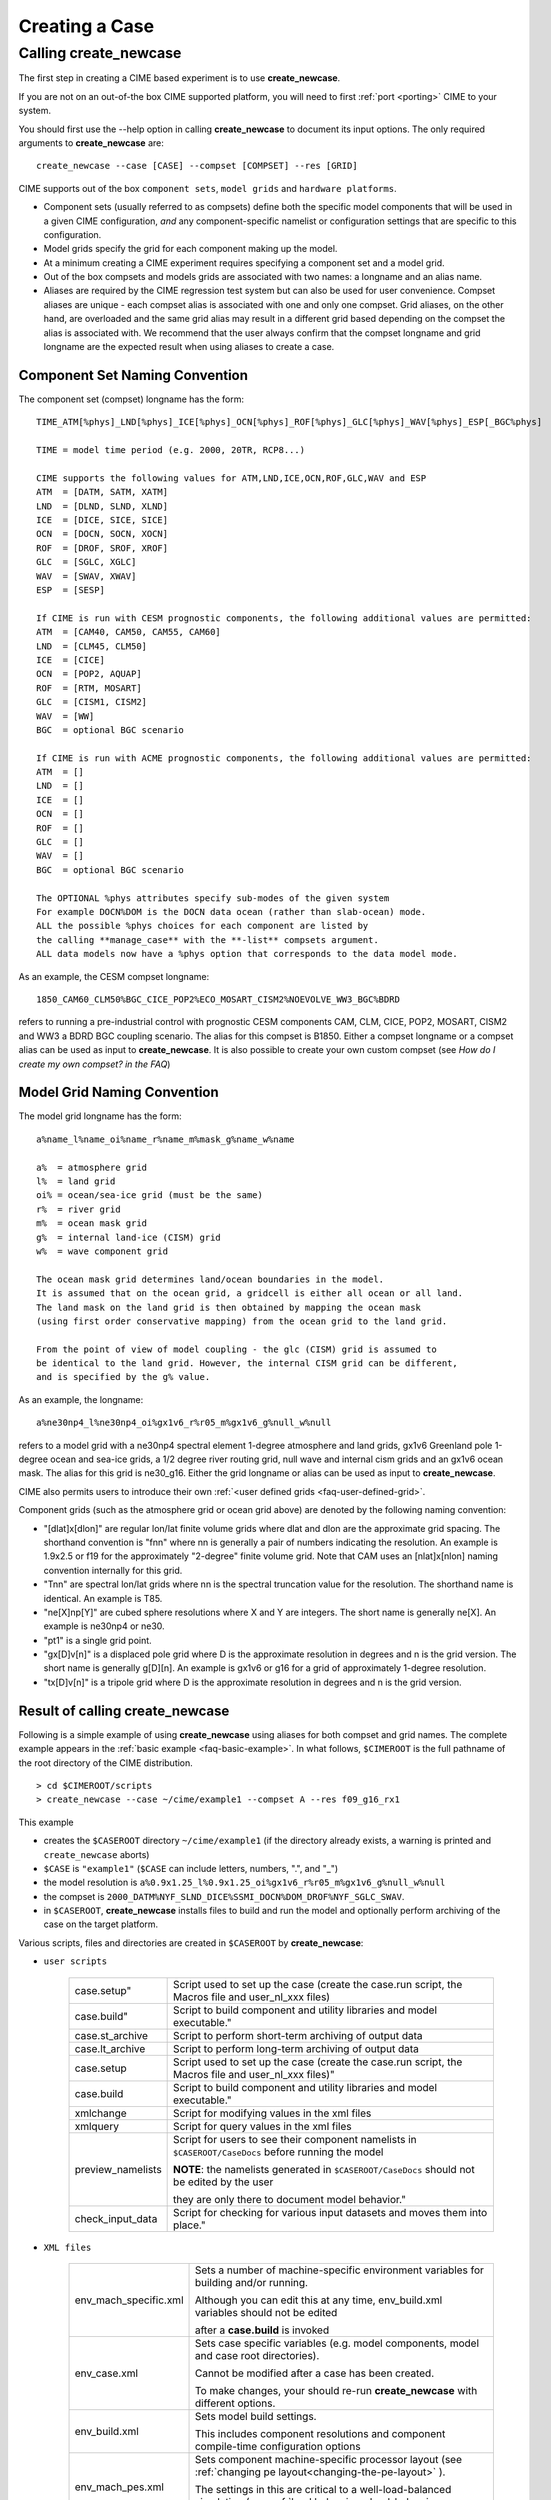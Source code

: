 .. _creating-a-case:

*********************************
Creating a Case
*********************************

===================================
Calling **create_newcase**
===================================

The first step in creating a CIME based experiment is to use **create_newcase**.

If you are not on an out-of-the box CIME supported platform, you will need to first :ref:`port <porting>` CIME to your system.

You should first use the --help option in calling **create_newcase** to document its input options.  The only required arguments to **create_newcase** are:
::

   create_newcase --case [CASE] --compset [COMPSET] --res [GRID]

CIME supports out of the box ``component sets``, ``model grids`` and ``hardware platforms``.

- Component sets (usually referred to as compsets) define both the specific model components that will be used in a given CIME configuration, *and* any component-specific namelist or configuration settings that are specific to this configuration.  

- Model grids specify the grid for each component making up the model. 

- At a minimum creating a CIME experiment requires specifying a component set and a model grid.

- Out of the box compsets and models grids are associated with two names: a longname and an alias name.  

- Aliases are required by the CIME regression test system but can also be used for user convenience. Compset aliases are unique - each compset alias is associated with one and only one compset. Grid aliases, on the other hand, are overloaded and the same grid alias may result in a different grid based depending on the compset the alias is associated with. We recommend that the user always confirm that the compset longname and grid longname are the expected result when using aliases to create a case. 

--------------------------------
Component Set Naming Convention
--------------------------------

The component set (compset) longname has the form::

  TIME_ATM[%phys]_LND[%phys]_ICE[%phys]_OCN[%phys]_ROF[%phys]_GLC[%phys]_WAV[%phys]_ESP[_BGC%phys]

  TIME = model time period (e.g. 2000, 20TR, RCP8...) 

  CIME supports the following values for ATM,LND,ICE,OCN,ROF,GLC,WAV and ESP
  ATM  = [DATM, SATM, XATM]	   
  LND  = [DLND, SLND, XLND]	   
  ICE  = [DICE, SICE, SICE]		   
  OCN  = [DOCN, SOCN, XOCN]	   
  ROF  = [DROF, SROF, XROF]		   
  GLC  = [SGLC, XGLC]			   
  WAV  = [SWAV, XWAV]
  ESP  = [SESP]				   
  
  If CIME is run with CESM prognostic components, the following additional values are permitted:
  ATM  = [CAM40, CAM50, CAM55, CAM60]	   
  LND  = [CLM45, CLM50]	   
  ICE  = [CICE]		   
  OCN  = [POP2, AQUAP]	   
  ROF  = [RTM, MOSART]		   
  GLC  = [CISM1, CISM2]			   
  WAV  = [WW]			   
  BGC  = optional BGC scenario                    
  
  If CIME is run with ACME prognostic components, the following additional values are permitted:
  ATM  = []	   
  LND  = []	   
  ICE  = []		   
  OCN  = []	   
  ROF  = []		   
  GLC  = []			   
  WAV  = []			   
  BGC  = optional BGC scenario                    

  The OPTIONAL %phys attributes specify sub-modes of the given system
  For example DOCN%DOM is the DOCN data ocean (rather than slab-ocean) mode.
  ALL the possible %phys choices for each component are listed by
  the calling **manage_case** with the **-list** compsets argument. 
  ALL data models now have a %phys option that corresponds to the data model mode.

As an example, the CESM compset longname::

   1850_CAM60_CLM50%BGC_CICE_POP2%ECO_MOSART_CISM2%NOEVOLVE_WW3_BGC%BDRD

refers to running a pre-industrial control with prognostic CESM components CAM, CLM, CICE, POP2, MOSART, CISM2 and WW3 a BDRD BGC coupling scenario. 
The alias for this compset is B1850. Either a compset longname or a compset alias can be used as input to **create_newcase**. 
It is also possible to create your own custom compset (see `How do I create my own compset? in the FAQ`)

--------------------------------
Model Grid Naming Convention
--------------------------------

The model grid longname has the form::

  a%name_l%name_oi%name_r%name_m%mask_g%name_w%name

  a%  = atmosphere grid 
  l%  = land grid 
  oi% = ocean/sea-ice grid (must be the same) 
  r%  = river grid 
  m%  = ocean mask grid 
  g%  = internal land-ice (CISM) grid
  w%  = wave component grid 

  The ocean mask grid determines land/ocean boundaries in the model. 
  It is assumed that on the ocean grid, a gridcell is either all ocean or all land. 
  The land mask on the land grid is then obtained by mapping the ocean mask 
  (using first order conservative mapping) from the ocean grid to the land grid.
  
  From the point of view of model coupling - the glc (CISM) grid is assumed to
  be identical to the land grid. However, the internal CISM grid can be different, 
  and is specified by the g% value.

As an example, the longname:: 

   a%ne30np4_l%ne30np4_oi%gx1v6_r%r05_m%gx1v6_g%null_w%null

refers to a model grid with a ne30np4 spectral element 1-degree atmosphere and land grids, gx1v6 Greenland pole 1-degree ocean and sea-ice grids, a 1/2 degree river routing grid, null wave and internal cism grids and an gx1v6 ocean mask. 
The alias for this grid is ne30_g16. Either the grid longname or alias can be used as input to **create_newcase**. 

CIME also permits users to introduce their own :ref:`<user defined grids <faq-user-defined-grid>`.

Component grids (such as the atmosphere grid or ocean grid above) are denoted by the following naming convention:

- "[dlat]x[dlon]" are regular lon/lat finite volume grids where dlat and dlon are the approximate grid spacing. The shorthand convention is "fnn" where nn is generally a pair of numbers indicating the resolution. An example is 1.9x2.5 or f19 for the approximately "2-degree" finite volume grid. Note that CAM uses an [nlat]x[nlon] naming convention internally for this grid.

- "Tnn" are spectral lon/lat grids where nn is the spectral truncation value for the resolution. The shorthand name is identical. An example is T85.

- "ne[X]np[Y]" are cubed sphere resolutions where X and Y are integers. The short name is generally ne[X]. An example is ne30np4 or ne30.

- "pt1" is a single grid point.

- "gx[D]v[n]" is a displaced pole grid where D is the approximate resolution in degrees and n is the grid version. The short name is generally g[D][n]. An example is gx1v6 or g16 for a grid of approximately 1-degree resolution.

- "tx[D]v[n]" is a tripole grid where D is the approximate resolution in degrees and n is the grid version.

---------------------------------
Result of calling create_newcase
---------------------------------

Following is a simple example of using **create_newcase**  using aliases for both compset and grid names. 
The complete example appears in the :ref:`basic example <faq-basic-example>`. 
In what follows, ``$CIMEROOT`` is the full pathname of the root directory of the CIME distribution. 
::
 
   > cd $CIMEROOT/scripts 
   > create_newcase --case ~/cime/example1 --compset A --res f09_g16_rx1

This example 

- creates the ``$CASEROOT`` directory ``~/cime/example1`` (if the directory already exists, a warning is printed and ``create_newcase`` aborts)

- ``$CASE`` is ``"example1"`` (``$CASE`` can include letters, numbers, ".", and "_")  

- the model resolution is ``a%0.9x1.25_l%0.9x1.25_oi%gx1v6_r%r05_m%gx1v6_g%null_w%null`` 

- the compset is ``2000_DATM%NYF_SLND_DICE%SSMI_DOCN%DOM_DROF%NYF_SGLC_SWAV``.

- in ``$CASEROOT``, **create_newcase** installs files to build and run the model and optionally perform archiving of the case on the target platform. 

Various scripts, files and directories are created in ``$CASEROOT`` by **create_newcase**:

- ``user scripts``

   =================     =====================================================================================================
   case.setup"           Script used to set up the case (create the case.run script, the Macros file and user_nl_xxx files)
   case.build"           Script to build component and utility libraries and model executable."
   case.st_archive       Script to perform short-term archiving of output data
   case.lt_archive       Script to perform long-term archiving of output data 
   case.setup            Script used to set up the case (create the case.run script, the Macros file and user_nl_xxx files)"
   case.build            Script to build component and utility libraries and model executable."
   xmlchange 	         Script for modifying values in the xml files
   xmlquery 	         Script for query values in the xml files
   preview_namelists	 Script for users to see their component namelists in ``$CASEROOT/CaseDocs`` before running the model

                         **NOTE**: the namelists generated in ``$CASEROOT/CaseDocs`` should not be edited by the user 

                         they are only there to document model behavior."
   check_input_data      Script for checking  for various input datasets and moves them into place."
   =================     =====================================================================================================

- ``XML files``

   =====================  ===============================================================================================================================
   env_mach_specific.xml  Sets a number of machine-specific environment variables for building and/or running. 

                          Although you can edit this at any time, env_build.xml variables should not be edited 

                          after a **case.build** is invoked
   env_case.xml           Sets case specific variables (e.g. model components, model and case root directories). 

                          Cannot be modified after a case has been created. 

			  To make changes, your should re-run **create_newcase** with different options.
   env_build.xml          Sets model build settings.

                          This includes component resolutions and component compile-time configuration options
   env_mach_pes.xml       Sets component machine-specific processor layout (see :ref:`changing pe layout<changing-the-pe-layout>` ). 

                          The settings in this are critical to a well-load-balanced simulation (see :ref:`load balancing <load-balancing-a-case>`)."
   env_run.xml            Sets run-time settings such as length of run, frequency of restarts, output of coupler diagnostics, 

                          and short-term and long-term archiving.
   =====================  ===============================================================================================================================

- ``User Source Mods Directory``

   =====================  ===============================================================================================================================
   SourceMods             Top-level directory containing sub-directories for each compset component where 
                          you can place modified source code for that component."
   =====================  ===============================================================================================================================

- ``Provenance``

   =====================  ===============================================================================================================================
   README.case            File detailing **create_newcase** usage. This is a good place to keep track of runtime problems and changes.
   CaseStatus             File containing a list of operations done in the current case.
   =====================  ===============================================================================================================================

- ``non-modifiable work directories``

   =====================  ===============================================================================================================================
   Buildconf/             Work directory containing scripts to generate component namelists and component and utility libraries (e.g., PIO, MCT)

                          You should never have to edit the contents of this directory.
   LockedFiles/           Work directory that holds copies of files that should not be changed. 

                          Certain xml files are *locked* after their variables have been used by should no longer be changed. 

			  CIME does this by *locking* a file and not permitting you to modify that file unless, depending on the file,

			  **case.setup --clean** or  **case.build --clean** are called.
   Tools/                 Work directory containing support utility scripts. You should never need to edit the contents of this directory.
   =====================  ===============================================================================================================================
 

